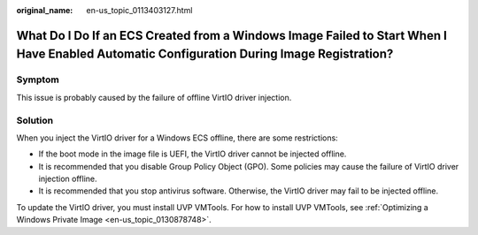 :original_name: en-us_topic_0113403127.html

.. _en-us_topic_0113403127:

What Do I Do If an ECS Created from a Windows Image Failed to Start When I Have Enabled Automatic Configuration During Image Registration?
==========================================================================================================================================

Symptom
-------

This issue is probably caused by the failure of offline VirtIO driver injection.

Solution
--------

When you inject the VirtIO driver for a Windows ECS offline, there are some restrictions:

-  If the boot mode in the image file is UEFI, the VirtIO driver cannot be injected offline.
-  It is recommended that you disable Group Policy Object (GPO). Some policies may cause the failure of VirtIO driver injection offline.
-  It is recommended that you stop antivirus software. Otherwise, the VirtIO driver may fail to be injected offline.

To update the VirtIO driver, you must install UVP VMTools. For how to install UVP VMTools, see :ref:`Optimizing a Windows Private Image <en-us_topic_0130878748>`.
